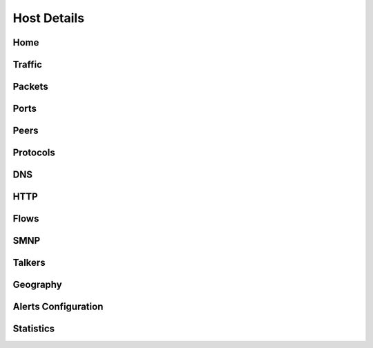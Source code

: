 Host Details
############

Home
----

Traffic
-------

Packets
-------

Ports
-----

Peers
-----

Protocols
---------

DNS
---

HTTP
----

Flows
-----

SMNP
----

Talkers
-------

Geography
---------

Alerts Configuration
--------------------

Statistics
----------
